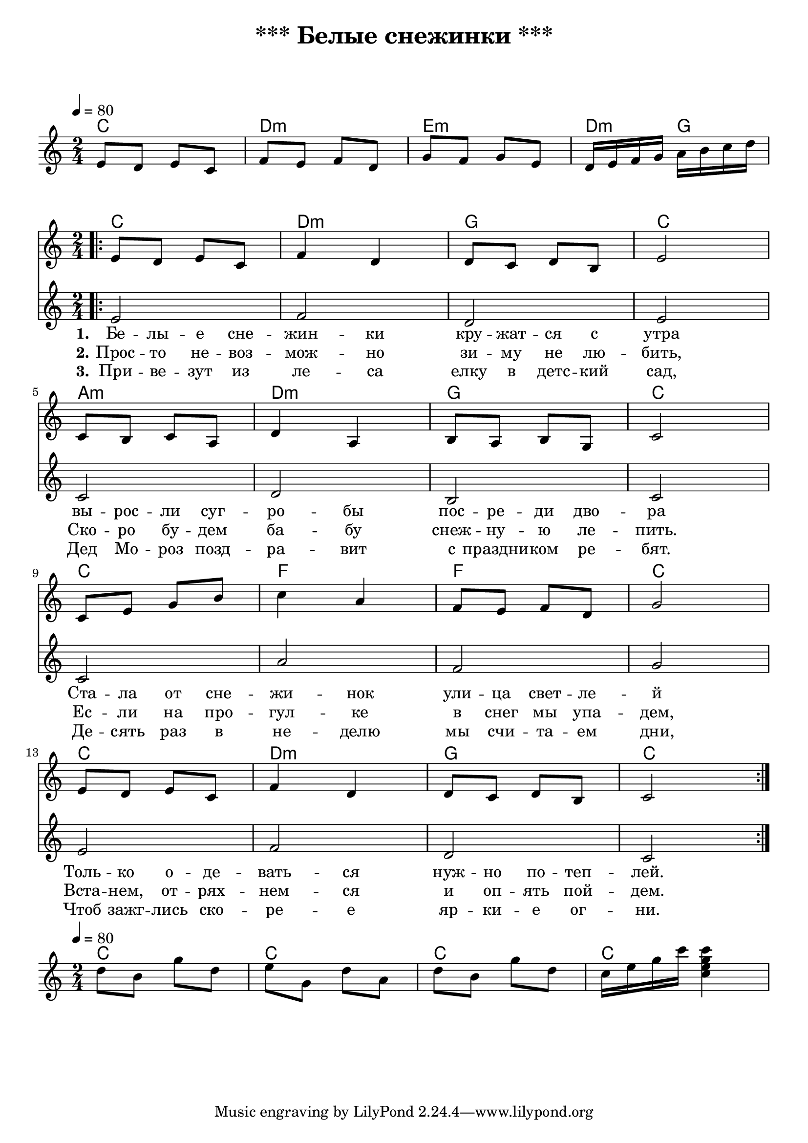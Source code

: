 \header {
  title = "*** Белые снежинки ***"
  subtitle = " "
  composer = " "
}

  \layout {
    indent = 0.0
    ragged-right = ##f
  }


verseI = \lyricmode {
  \set stanza = #"1."
Бе -- лы -- е сне -- жин -- ки кру -- жат -- ся с утра
вы -- рос -- ли суг -- ро -- бы пос -- ре -- ди дво -- ра
Ста -- ла от сне -- жи -- нок ули -- ца свет -- ле -- й
Толь -- ко о -- де -- вать -- ся нуж -- но по -- теп -- лей.
}

verseII = \lyricmode {
  \set stanza = #"2."
Прос -- то не -- воз -- мож -- но зи -- му не лю -- бить,
Ско -- ро бу -- дем ба -- бу снеж -- ну -- ю ле -- пить.
Ес -- ли на про -- гул -- ке в снег мы упа -- дем,
Вста -- нем, от -- рях -- нем -- ся и оп -- ять пой -- дем.

}

verseIII = \lyricmode {
  \set stanza = #"3."
При -- ве -- зут из ле -- са елку в детс -- кий сад,
Дед Мо -- роз позд -- ра -- вит с праздни -- ком ре -- бят.
Де -- сять раз в не -- делю мы счи -- та -- ем дни,
Чтоб зажг -- лись ско -- ре -- е яр -- ки -- е ог -- ни. 

}

theChordsIntro = \chordmode {
  % insert chords for chordnames and fretboards here
  c2 d:m e:m d4:m g4
}

staffMelodyIntro = \relative c {
   \key c \major
   \clef treble
   % Type notes for melody here
     \time 2/4
\tempo 4 = 80
  e'8 d e c 
  f e f d
  g f g e
  d16 e f g a b c d \break
}


theChordsCoda = \chordmode {
  % insert chords for chordnames and fretboards here
  c2 c c c
}

staffMelodyCoda = \relative c'' {
   \key c \major
   \clef treble
   % Type notes for melody here
     \time 2/4
\tempo 4 = 80
    d8 b g' d
    e g, d' a
    d8 b g' d
    c16 e g c <c, e g c>4
\break
}

theChords = \chordmode {
  % insert chords for chordnames and fretboards here
  c2 d:m g c
  a:m d:m g c
  c f f c
  c d:m g c
}

staffMelody = \relative c {
   \key c \major
   \clef treble
   % Type notes for melody here
     \time 2/4
\bar ".|:"
  e'8 d e c f4 d4
  d8 c d8 b e2 \break

 c8 b8 c8 a  d4 a4
  b8 a8 b8 g  c2 \break

 c8 e8 g8 b  c4 a4
  f8 e8 f8 d  g2 \break

  e8 d8 e8 c f4 d4
  d8 c8 d8 b8 c2 \break
  \bar ":|."
}


staffBass = \relative c {
   \key c \major
   \clef treble
   % Type notes for melody here
     \time 2/4
\bar ".|:"
  e'2 f2 d2 e2
  c2 d2  b2 c2
  c2 a'2  f2 g2
  e2 f2 d2 c2
  \bar ":|."
}



\score {
    <<
  \context ChordNames { \theChordsIntro }
  \new Staff {
      \context Voice = "voiceMelody" { \staffMelodyIntro }
    }
    >>
}



\score {
  <<
    \context ChordNames { \theChords }
%    \context FretBoards { \theChords }    
    \new Staff {
      \context Voice = "voiceMelody" { \staffMelody }
    }
    \new Staff {
      \context Voice = "voiceMelody" { \staffBass }
    }

  \new Lyrics = "lyricsI" {
      \lyricsto "voiceMelody" \verseI
    }
    \new Lyrics = "lyricsII" {
      \lyricsto "voiceMelody" \verseII
    }
    \new Lyrics = "lyricsIII" {
      \lyricsto "voiceMelody" \verseIII
    }

  >>
  \layout { }
  \midi { }

}


\score {
    <<
  \context ChordNames { \theChordsCoda }
  \new Staff {
      \context Voice = "voiceMelody" { \staffMelodyCoda }
    }
    >>
}
